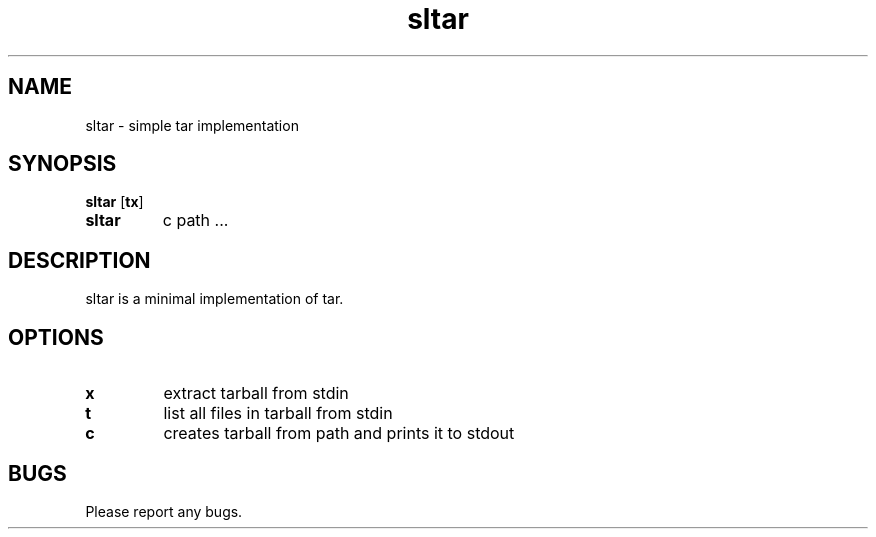 .TH sltar 1 sltar\-VERSION
.SH NAME
sltar \- simple tar implementation
.SH SYNOPSIS
.B sltar
.RB [ tx ]
.TP
.B sltar
.RB c
.RB path
.RB ...
.SH DESCRIPTION
sltar is a minimal implementation of tar.
.SH OPTIONS
.TP
.B x
extract tarball from stdin
.TP
.B t
list all files in tarball from stdin
.TP
.B c
creates tarball from path and prints it to stdout
.SH BUGS
Please report any bugs.
